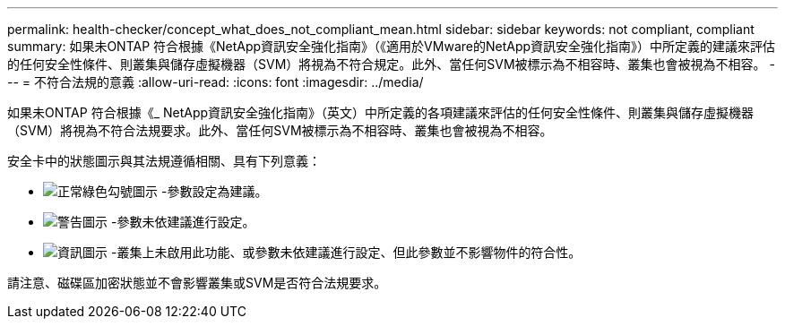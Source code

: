 ---
permalink: health-checker/concept_what_does_not_compliant_mean.html 
sidebar: sidebar 
keywords: not compliant, compliant 
summary: 如果未ONTAP 符合根據《NetApp資訊安全強化指南》（《適用於VMware的NetApp資訊安全強化指南》）中所定義的建議來評估的任何安全性條件、則叢集與儲存虛擬機器（SVM）將視為不符合規定。此外、當任何SVM被標示為不相容時、叢集也會被視為不相容。 
---
= 不符合法規的意義
:allow-uri-read: 
:icons: font
:imagesdir: ../media/


[role="lead"]
如果未ONTAP 符合根據《_ NetApp資訊安全強化指南》（英文）中所定義的各項建議來評估的任何安全性條件、則叢集與儲存虛擬機器（SVM）將視為不符合法規要求。此外、當任何SVM被標示為不相容時、叢集也會被視為不相容。

安全卡中的狀態圖示與其法規遵循相關、具有下列意義：

* image:../media/sev_normal_um60.png["正常綠色勾號圖示"] -參數設定為建議。
* image:../media/sev_warning_um60.png["警告圖示"] -參數未依建議進行設定。
* image:../media/sev_information_um60.gif["資訊圖示"] -叢集上未啟用此功能、或參數未依建議進行設定、但此參數並不影響物件的符合性。


請注意、磁碟區加密狀態並不會影響叢集或SVM是否符合法規要求。
